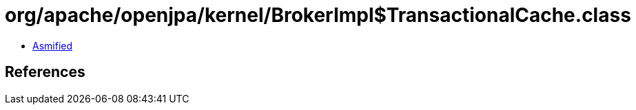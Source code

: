 = org/apache/openjpa/kernel/BrokerImpl$TransactionalCache.class

 - link:BrokerImpl$TransactionalCache-asmified.java[Asmified]

== References

